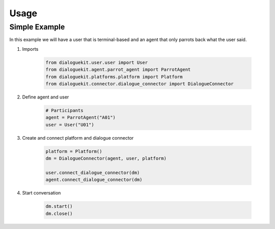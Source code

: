 Usage
=====

Simple Example
--------------

In this example we will have a user that is terminal-based and an agent that
only parrots back what the user said.

1. Imports

    .. code-block:: python

        from dialoguekit.user.user import User
        from dialoguekit.agent.parrot_agent import ParrotAgent
        from dialoguekit.platforms.platform import Platform
        from dialoguekit.connector.dialogue_connector import DialogueConnector

2. Define agent and user

    .. code-block:: python

        # Participants
        agent = ParrotAgent("A01")
        user = User("U01")

3. Create and connect platform and dialogue connector
    
    .. code-block:: python

        platform = Platform()
        dm = DialogueConnector(agent, user, platform)

        user.connect_dialogue_connector(dm)
        agent.connect_dialogue_connector(dm)


4. Start conversation

    .. code-block:: python

        dm.start()
        dm.close()
